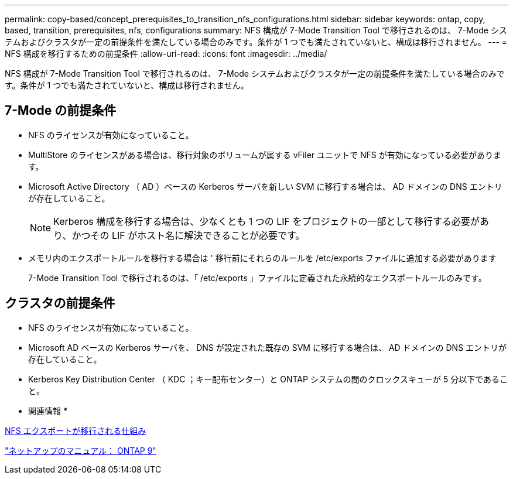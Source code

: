 ---
permalink: copy-based/concept_prerequisites_to_transition_nfs_configurations.html 
sidebar: sidebar 
keywords: ontap, copy, based, transition, prerequisites, nfs, configurations 
summary: NFS 構成が 7-Mode Transition Tool で移行されるのは、 7-Mode システムおよびクラスタが一定の前提条件を満たしている場合のみです。条件が 1 つでも満たされていないと、構成は移行されません。 
---
= NFS 構成を移行するための前提条件
:allow-uri-read: 
:icons: font
:imagesdir: ../media/


[role="lead"]
NFS 構成が 7-Mode Transition Tool で移行されるのは、 7-Mode システムおよびクラスタが一定の前提条件を満たしている場合のみです。条件が 1 つでも満たされていないと、構成は移行されません。



== 7-Mode の前提条件

* NFS のライセンスが有効になっていること。
* MultiStore のライセンスがある場合は、移行対象のボリュームが属する vFiler ユニットで NFS が有効になっている必要があります。
* Microsoft Active Directory （ AD ）ベースの Kerberos サーバを新しい SVM に移行する場合は、 AD ドメインの DNS エントリが存在していること。
+

NOTE: Kerberos 構成を移行する場合は、少なくとも 1 つの LIF をプロジェクトの一部として移行する必要があり、かつその LIF がホスト名に解決できることが必要です。

* メモリ内のエクスポートルールを移行する場合は ' 移行前にそれらのルールを /etc/exports ファイルに追加する必要があります
+
7-Mode Transition Tool で移行されるのは、「 /etc/exports 」ファイルに定義された永続的なエクスポートルールのみです。





== クラスタの前提条件

* NFS のライセンスが有効になっていること。
* Microsoft AD ベースの Kerberos サーバを、 DNS が設定された既存の SVM に移行する場合は、 AD ドメインの DNS エントリが存在していること。
* Kerberos Key Distribution Center （ KDC ；キー配布センター）と ONTAP システムの間のクロックスキューが 5 分以下であること。


* 関連情報 *

xref:concept_how_nfs_exports_are_transitioned.adoc[NFS エクスポートが移行される仕組み]

http://docs.netapp.com/ontap-9/index.jsp["ネットアップのマニュアル： ONTAP 9"]
